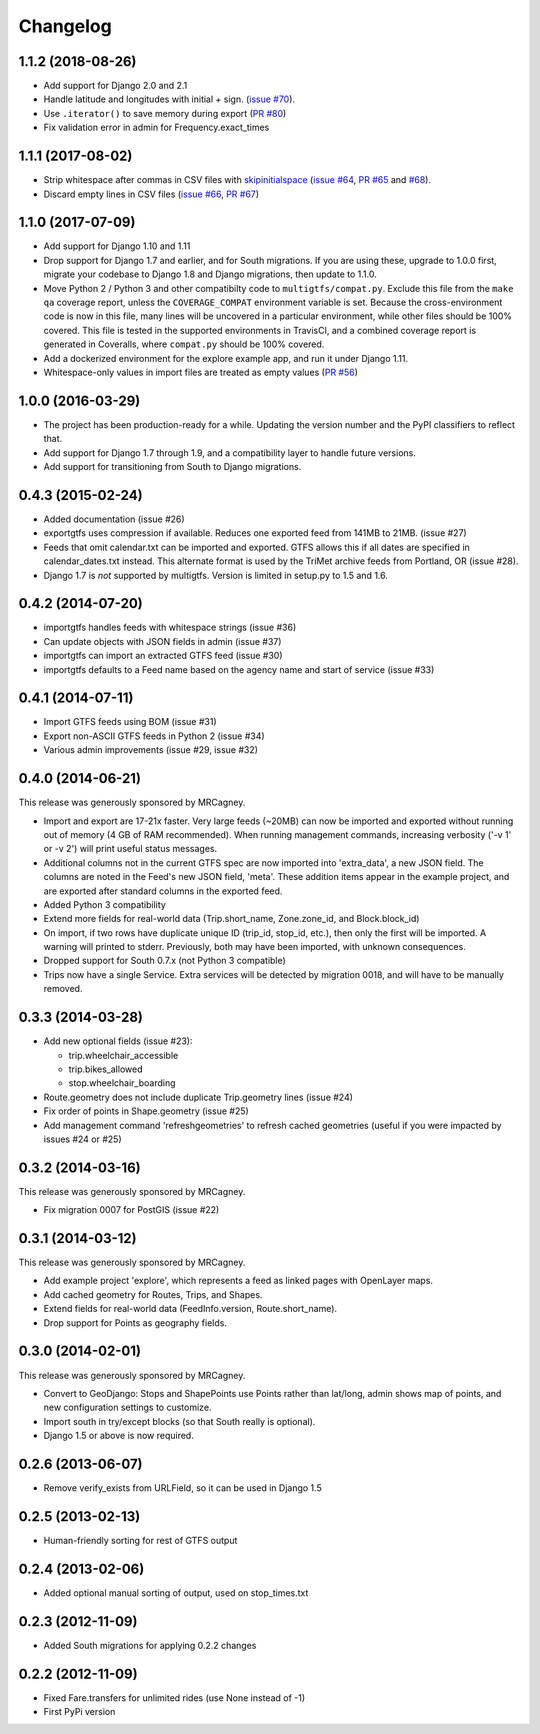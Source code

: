 Changelog
=========

1.1.2 (2018-08-26)
------------------
* Add support for Django 2.0 and 2.1
* Handle latitude and longitudes with initial `+` sign.
  (`issue #70`_).
* Use ``.iterator()`` to save memory during export (`PR #80`_)
* Fix validation error in admin for Frequency.exact_times

.. _`issue #70`: https://github.com/tulsawebdevs/django-multi-gtfs/issues/70
.. _`PR #80`: https://github.com/tulsawebdevs/django-multi-gtfs/pull/80

1.1.1 (2017-08-02)
------------------
* Strip whitespace after commas in CSV files with skipinitialspace_
  (`issue #64`_, `PR #65`_ and `#68`_).
* Discard empty lines in CSV files (`issue #66`_, `PR #67`_)

.. _skipinitialspace: https://docs.python.org/2/library/csv.html#csv.Dialect.skipinitialspace
.. _`issue #64`: https://github.com/tulsawebdevs/django-multi-gtfs/issues/64
.. _`PR #65`: https://github.com/tulsawebdevs/django-multi-gtfs/pull/65
.. _`#68`: https://github.com/tulsawebdevs/django-multi-gtfs/pull/68
.. _`issue #66`: https://github.com/tulsawebdevs/django-multi-gtfs/issues/66
.. _`PR #67`: https://github.com/tulsawebdevs/django-multi-gtfs/pull/67

1.1.0 (2017-07-09)
------------------
* Add support for Django 1.10 and 1.11
* Drop support for Django 1.7 and earlier, and for South migrations. If you
  are using these, upgrade to 1.0.0 first, migrate your codebase to Django 1.8
  and Django migrations, then update to 1.1.0.
* Move Python 2 / Python 3 and other compatibilty code to
  ``multigtfs/compat.py``.  Exclude this file from the ``make qa`` coverage
  report, unless the ``COVERAGE_COMPAT`` environment variable is set.  Because
  the cross-environment code is now in this file, many lines will be uncovered
  in a particular environment, while other files should be 100% covered. This
  file is tested in the supported environments in TravisCI, and a combined
  coverage report is generated in Coveralls, where ``compat.py`` should be 100%
  covered.
* Add a dockerized environment for the explore example app, and run it under
  Django 1.11.
* Whitespace-only values in import files are treated as empty values
  (`PR #56`_)

.. _`PR #56`: https://github.com/tulsawebdevs/django-multi-gtfs/pull/56

1.0.0 (2016-03-29)
------------------
* The project has been production-ready for a while. Updating the version
  number and the PyPI classifiers to reflect that.
* Add support for Django 1.7 through 1.9, and a compatibility layer to handle
  future versions.
* Add support for transitioning from South to Django migrations.

.. Omit older changes from package

0.4.3 (2015-02-24)
------------------
* Added documentation (issue #26)
* exportgtfs uses compression if available.  Reduces one exported feed from
  141MB to 21MB. (issue #27)
* Feeds that omit calendar.txt can be imported and exported.  GTFS allows this
  if all dates are specified in calendar_dates.txt instead.  This alternate
  format is used by the TriMet archive feeds from Portland, OR (issue #28).
* Django 1.7 is *not* supported by multigtfs.  Version is limited in setup.py
  to 1.5 and 1.6.

0.4.2 (2014-07-20)
------------------
* importgtfs handles feeds with whitespace strings (issue #36)
* Can update objects with JSON fields in admin (issue #37)
* importgtfs can import an extracted GTFS feed (issue #30)
* importgtfs defaults to a Feed name based on the agency name and start of
  service (issue #33)

0.4.1 (2014-07-11)
------------------
* Import GTFS feeds using BOM (issue #31)
* Export non-ASCII GTFS feeds in Python 2 (issue #34)
* Various admin improvements (issue #29, issue #32)

0.4.0 (2014-06-21)
------------------
This release was generously sponsored by MRCagney.

* Import and export are 17-21x faster.  Very large feeds (~20MB) can now be
  imported and exported without running out of memory (4 GB of RAM
  recommended).  When running management commands, increasing verbosity
  ('-v 1' or -v 2') will print useful status messages.
* Additional columns not in the current GTFS spec are now imported into
  'extra_data', a new JSON field.  The columns are noted in the Feed's new
  JSON field, 'meta'.  These addition items appear in the example project,
  and are exported after standard columns in the exported feed.
* Added Python 3 compatibility
* Extend more fields for real-world data (Trip.short_name,
  Zone.zone_id, and Block.block_id)
* On import, if two rows have duplicate unique ID (trip_id, stop_id, etc.),
  then only the first will be imported.  A warning will printed to stderr.
  Previously, both may have been imported, with unknown consequences.
* Dropped support for South 0.7.x (not Python 3 compatible)
* Trips now have a single Service.  Extra services will be detected by
  migration 0018, and will have to be manually removed.

0.3.3 (2014-03-28)
------------------
* Add new optional fields (issue #23):

  * trip.wheelchair_accessible
  * trip.bikes_allowed
  * stop.wheelchair_boarding

* Route.geometry does not include duplicate Trip.geometry lines (issue #24)
* Fix order of points in Shape.geometry (issue #25)
* Add management command 'refreshgeometries' to refresh cached geometries
  (useful if you were impacted by issues #24 or #25)

0.3.2 (2014-03-16)
------------------
This release was generously sponsored by MRCagney.

* Fix migration 0007 for PostGIS (issue #22)

0.3.1 (2014-03-12)
------------------
This release was generously sponsored by MRCagney.

* Add example project 'explore', which represents a feed as linked pages with
  OpenLayer maps.
* Add cached geometry for Routes, Trips, and Shapes.
* Extend fields for real-world data (FeedInfo.version, Route.short_name).
* Drop support for Points as geography fields.

0.3.0 (2014-02-01)
------------------
This release was generously sponsored by MRCagney.

* Convert to GeoDjango: Stops and ShapePoints use Points rather than lat/long,
  admin shows map of points, and new configuration settings to customize.
* Import south in try/except blocks (so that South really is optional).
* Django 1.5 or above is now required.

0.2.6 (2013-06-07)
------------------
* Remove verify_exists from URLField, so it can be used in Django 1.5

0.2.5 (2013-02-13)
------------------
* Human-friendly sorting for rest of GTFS output

0.2.4 (2013-02-06)
------------------
* Added optional manual sorting of output, used on stop_times.txt

0.2.3 (2012-11-09)
------------------
* Added South migrations for applying 0.2.2 changes

0.2.2 (2012-11-09)
------------------
* Fixed Fare.transfers for unlimited rides (use None instead of -1)
* First PyPi version
